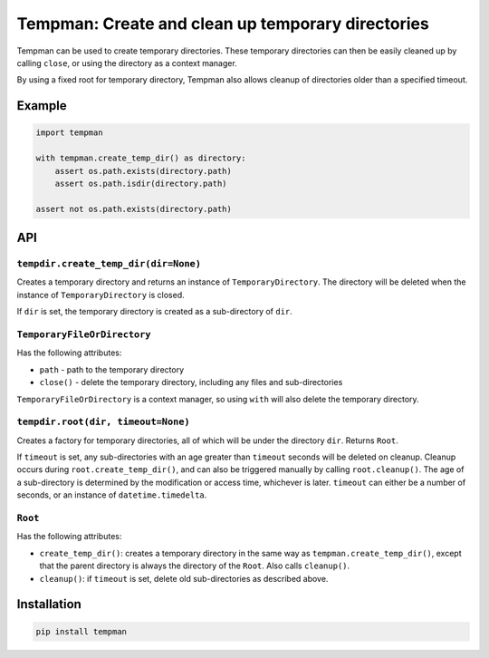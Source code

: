 Tempman: Create and clean up temporary directories
==================================================

Tempman can be used to create temporary directories. These temporary
directories can then be easily cleaned up by calling ``close``, or using
the directory as a context manager.

By using a fixed root for temporary directory, Tempman also allows
cleanup of directories older than a specified timeout.

Example
-------

.. code-block:: python

    import tempman

    with tempman.create_temp_dir() as directory:
        assert os.path.exists(directory.path)
        assert os.path.isdir(directory.path)

    assert not os.path.exists(directory.path)

API
---

``tempdir.create_temp_dir(dir=None)``
~~~~~~~~~~~~~~~~~~~~~~~~~~~~~~~~~~~~~

Creates a temporary directory and returns an instance of
``TemporaryDirectory``. The directory will be deleted when the instance
of ``TemporaryDirectory`` is closed.

If ``dir`` is set, the temporary directory is created as a sub-directory
of ``dir``.

``TemporaryFileOrDirectory``
~~~~~~~~~~~~~~~~~~~~~~

Has the following attributes:

-  ``path`` - path to the temporary directory
-  ``close()`` - delete the temporary directory, including any files and
   sub-directories

``TemporaryFileOrDirectory`` is a context manager, so using ``with`` will also
delete the temporary directory.

``tempdir.root(dir, timeout=None)``
~~~~~~~~~~~~~~~~~~~~~~~~~~~~~~~~~~~

Creates a factory for temporary directories, all of which will be under
the directory ``dir``. Returns ``Root``.

If ``timeout`` is set, any sub-directories with an age greater than
``timeout`` seconds will be deleted on cleanup. Cleanup occurs during
``root.create_temp_dir()``, and can also be triggered manually by
calling ``root.cleanup()``. The age of a sub-directory is determined by
the modification or access time, whichever is later. ``timeout`` can
either be a number of seconds, or an instance of ``datetime.timedelta``.

``Root``
~~~~~~~~

Has the following attributes:

-  ``create_temp_dir()``: creates a temporary directory in the same way
   as ``tempman.create_temp_dir()``, except that the parent directory is
   always the directory of the ``Root``. Also calls ``cleanup()``.

-  ``cleanup()``: if ``timeout`` is set, delete old sub-directories as
   described above.

Installation
------------

.. code-block:: sh

    pip install tempman
